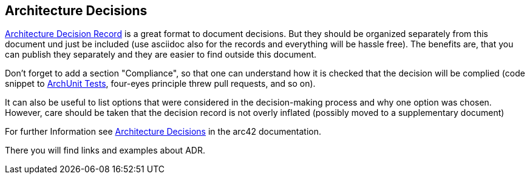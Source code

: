 [[section-design-decisions]]
== Architecture Decisions

link:https://thinkrelevance.com/blog/2011/11/15/documenting-architecture-decisions[Architecture Decision Record] is a great format to document decisions. But they should be organized separately from this document und just be included (use asciidoc also for the records and everything will be hassle free). The benefits are, that you can publish they separately and they are easier to find outside this document.

Don't forget to add a section "Compliance", so that one can understand how it is checked that the decision will be complied (code snippet to link:https://www.archunit.org/[ArchUnit Tests], four-eyes principle threw pull requests, and so on).

It can also be useful to list options that were considered in the decision-making process and why one option was chosen. However, care should be taken that the decision record is not overly inflated (possibly moved to a supplementary document)

For further Information see https://docs.arc42.org/section-9/[Architecture Decisions] in the arc42 documentation.

There you will find links and examples about ADR.
